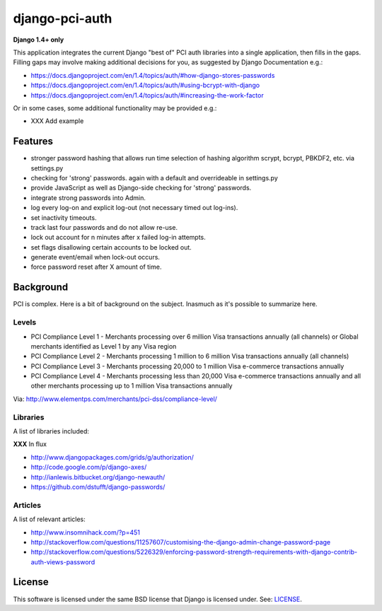 django-pci-auth
===============

**Django 1.4+ only**

This application integrates the current Django "best of" PCI auth libraries into a single application, then fills in the gaps. Filling gaps may involve making additional decisions for you, as suggested by Django Documentation e.g.:

- https://docs.djangoproject.com/en/1.4/topics/auth/#how-django-stores-passwords
- https://docs.djangoproject.com/en/1.4/topics/auth/#using-bcrypt-with-django
- https://docs.djangoproject.com/en/1.4/topics/auth/#increasing-the-work-factor

Or in some cases, some additional functionality may be provided e.g.:

- XXX Add example

Features
--------

- stronger password hashing that allows run time selection of hashing algorithm scrypt, bcrypt, PBKDF2, etc. via settings.py
- checking for 'strong' passwords. again with a default and overrideable in settings.py
- provide JavaScript as well as Django-side checking for 'strong' passwords.
- integrate strong passwords into Admin.
- log every log-on and explicit log-out (not necessary timed out log-ins).
- set inactivity timeouts.
- track last four passwords and do not allow re-use.
- lock out account for n minutes after x failed log-in attempts.
- set flags disallowing certain accounts to be locked out.
- generate event/email when lock-out occurs.
- force password reset after X amount of time.

Background
----------

PCI is complex. Here is a bit of background on the subject. Inasmuch as it's possible to summarize here.

Levels
~~~~~~

- PCI Compliance Level 1 - Merchants processing over 6 million Visa transactions annually (all channels) or Global merchants identified as Level 1 by any Visa region
- PCI Compliance Level 2 - Merchants processing 1 million to 6 million Visa transactions annually (all channels)
- PCI Compliance Level 3 - Merchants processing 20,000 to 1 million Visa e-commerce transactions annually
- PCI Compliance Level 4 - Merchants processing less than 20,000 Visa e-commerce transactions annually and all other merchants processing up to 1 million Visa transactions annually

Via: http://www.elementps.com/merchants/pci-dss/compliance-level/

Libraries
~~~~~~~~~

A list of libraries included:

**XXX** In flux

- http://www.djangopackages.com/grids/g/authorization/
- http://code.google.com/p/django-axes/
- http://ianlewis.bitbucket.org/django-newauth/
- https://github.com/dstufft/django-passwords/

Articles
~~~~~~~~

A list of relevant articles:

- http://www.insomnihack.com/?p=451
- http://stackoverflow.com/questions/11257607/customising-the-django-admin-change-password-page
- http://stackoverflow.com/questions/5226329/enforcing-password-strength-requirements-with-django-contrib-auth-views-password

License
-------

This software is licensed under the same BSD license that Django is licensed under. See: `LICENSE`_.

.. _`LICENSE`: https://github.com/aclark4life/django-pci-auth/blob/master/LICENSE
